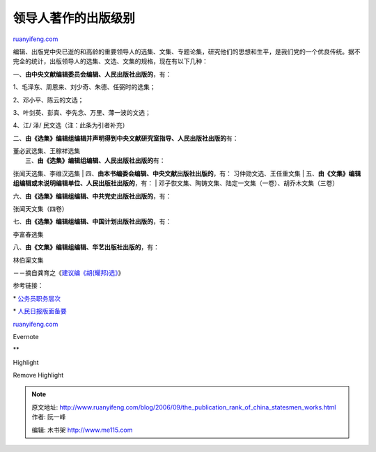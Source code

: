.. _200609_the_publication_rank_of_china_statesmen_works:

领导人著作的出版级别
=======================================

`ruanyifeng.com <http://www.ruanyifeng.com/blog/2006/09/the_publication_rank_of_china_statesmen_works.html>`__

编辑、出版党中央已逝的和高龄的重要领导人的选集、文集、专题论集，研究他们的思想和生平，是我们党的一个优良传统。据不完全的统计，出版领导人的选集、文选、文集的规格，现在有以下几种：

一、\ **由中央文献编辑委员会编辑、人民出版社出版的**\ ，有：

1、毛泽东、周恩来、刘少奇、朱德、任弼时的选集；

2、邓小平、陈云的文选；

3、叶剑英、彭真、李先念、万里、薄一波的文选；

4、江/ 泽/ 民文选（注：此条为引者补充）

二、\ **由《选集》编辑组编辑并声明得到中央文献研究室指导、人民出版社出版的**\ 有：

| 董必武选集、王稼祥选集
|  三、\ **由《选集》编辑组编辑、人民出版社出版的**\ 有：
张闻天选集、李维汉选集
|  四、\ **由本书编委会编辑、中央文献出版社出版的**\ ，有：
习仲勋文选、王任重文集
| 
五、\ **由《文集》编辑组编辑或未说明编辑单位、人民出版社出版的**\ ，有：
|  邓子恢文集、陶铸文集、陆定一文集（一卷）、胡乔木文集（三卷）

六、\ **由《选集》编辑组编辑、中共党史出版社出版的**\ ，有：

张闻天文集（四卷）

七、\ **由《选集》编辑组编辑、中国计划出版社出版的**\ ，有：

李富春选集

八、\ **由《文集》编辑组编辑、华艺出版社出版的**\ ，有：

林伯渠文集

－－摘自龚育之《\ `建议编《胡(耀邦)选》 <http://cul.sina.com.cn/o/2006-02-08/2012153446.html>`__\ 》

参考链接：

\*
`公务员职务层次 <http://www.ruanyifeng.com/blog/2006/09/civil_servant_position_rank.html>`__

\*
`人民日报版面备要 <http://www.ruanyifeng.com/blog/2003/12/post_4.html>`__

`ruanyifeng.com <http://www.ruanyifeng.com/blog/2006/09/the_publication_rank_of_china_statesmen_works.html>`__

Evernote

**

Highlight

Remove Highlight

.. note::
    原文地址: http://www.ruanyifeng.com/blog/2006/09/the_publication_rank_of_china_statesmen_works.html 
    作者: 阮一峰 

    编辑: 木书架 http://www.me115.com